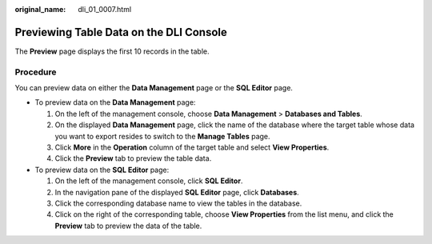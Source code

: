 :original_name: dli_01_0007.html

.. _dli_01_0007:

Previewing Table Data on the DLI Console
========================================

The **Preview** page displays the first 10 records in the table.

Procedure
---------

You can preview data on either the **Data Management** page or the **SQL Editor** page.

-  To preview data on the **Data Management** page:

   #. On the left of the management console, choose **Data Management** > **Databases and Tables**.
   #. On the displayed **Data Management** page, click the name of the database where the target table whose data you want to export resides to switch to the **Manage Tables** page.
   #. Click **More** in the **Operation** column of the target table and select **View Properties**.
   #. Click the **Preview** tab to preview the table data.

-  To preview data on the **SQL Editor** page:

   #. On the left of the management console, click **SQL Editor**.
   #. In the navigation pane of the displayed **SQL Editor** page, click **Databases**.
   #. Click the corresponding database name to view the tables in the database.
   #. Click |image1| on the right of the corresponding table, choose **View Properties** from the list menu, and click the **Preview** tab to preview the data of the table.

.. |image1| image:: /_static/images/en-us_image_0237994908.png
